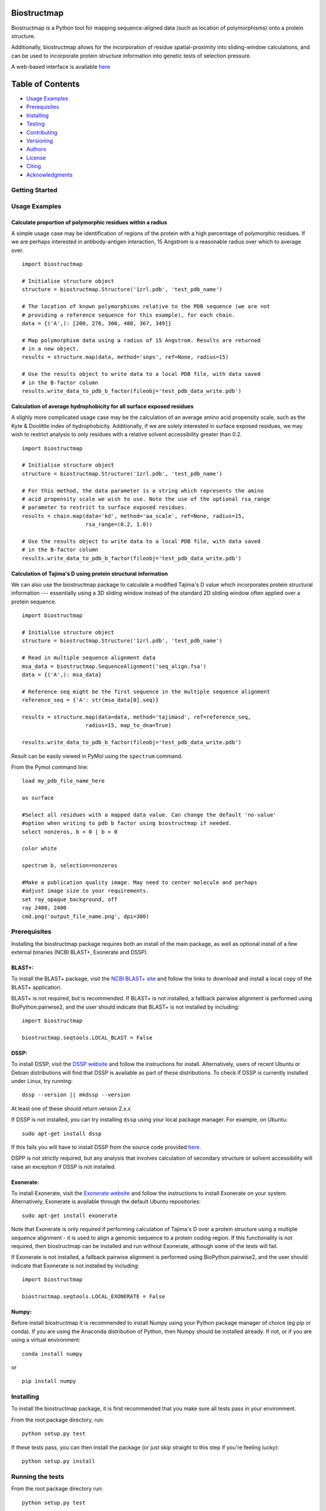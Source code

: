 Biostructmap
============

Biostructmap is a Python tool for mapping sequence-aligned data (such as
location of polymorphisms) onto a protein structure.

Additionally, biostructmap allows for the incorporation of residue
spatial-proximity into sliding-window calculations, and can be used to
incorporate protein structure information into genetic tests of
selection pressure.

A web-based interface is available `here <https://biostructmap.herokuapp.com>`__

Table of Contents
=================

-  `Usage Examples <#usage-examples>`__
-  `Prerequisites <#prerequisites>`__
-  `Installing <#installing>`__
-  `Testing <#running-the-tests>`__
-  `Contributing <#contributing>`__
-  `Versioning <#versioning>`__
-  `Authors <#authors>`__
-  `License <#license>`__
-  `Citing <#citing>`__
-  `Acknowledgments <#acknowledgments>`__

Getting Started
---------------

Usage Examples
--------------


Calculate proportion of polymorphic residues within a radius
^^^^^^^^^^^^^^^^^^^^^^^^^^^^^^^^^^^^^^^^^^^^^^^^^^^^^^^^^^^^

A simple usage case may be identification of regions of the protein with
a high percentage of polymorphic residues. If we are perhaps interested
in antibody-antigen interaction, 15 Angstrom is a reasonable radius over
which to average over.

::

    import biostructmap

    # Initialise structure object
    structure = biostructmap.Structure('1zrl.pdb', 'test_pdb_name')

    # The location of known polymorphisms relative to the PDB sequence (we are not
    # providing a reference sequence for this example), for each chain.
    data = {('A',): [200, 276, 300, 480, 367, 349]}

    # Map polymorphism data using a radius of 15 Angstrom. Results are returned
    # in a new object.
    results = structure.map(data, method='snps', ref=None, radius=15)

    # Use the results object to write data to a local PDB file, with data saved
    # in the B-factor column
    results.write_data_to_pdb_b_factor(fileobj='test_pdb_data_write.pdb')

Calculation of average hydrophobicity for all surface exposed residues
^^^^^^^^^^^^^^^^^^^^^^^^^^^^^^^^^^^^^^^^^^^^^^^^^^^^^^^^^^^^^^^^^^^^^^

A slighly more complicated usage case may be the calculation of an
average amino acid propensity scale, such as the Kyte & Doolittle index
of hydrophobicity. Additionally, if we are solely interested in surface
exposed residues, we may wish to restrict analysis to only residues with
a relative solvent accessibility greater than 0.2.

::

    import biostructmap

    # Initialise structure object
    structure = biostructmap.Structure('1zrl.pdb', 'test_pdb_name')

    # For this method, the data parameter is a string which represents the amino
    # acid propensity scale we wish to use. Note the use of the optional rsa_range
    # parameter to restrict to surface exposed residues.
    results = chain.map(data='kd', method='aa_scale', ref=None, radius=15,
                        rsa_range=(0.2, 1.0))

    # Use the results object to write data to a local PDB file, with data saved
    # in the B-factor column
    results.write_data_to_pdb_b_factor(fileobj='test_pdb_data_write.pdb')

Calculation of Tajima's D using protein structural information
^^^^^^^^^^^^^^^^^^^^^^^^^^^^^^^^^^^^^^^^^^^^^^^^^^^^^^^^^^^^^^

We can also use the biostructmap package to calculate a modified
Tajima's D value which incorporates protein structural information ---
essentially using a 3D sliding window instead of the standard 2D sliding
window often applied over a protein sequence.

::

    import biostructmap

    # Initialise structure object
    structure = biostructmap.Structure('1zrl.pdb', 'test_pdb_name')

    # Read in multiple sequence alignment data
    msa_data = biostructmap.SequenceAlignment('seq_align.fsa')
    data = {('A',): msa_data}

    # Reference seq might be the first sequence in the multiple sequence alignment
    reference_seq = {'A': str(msa_data[0].seq)}

    results = structure.map(data=data, method='tajimasd', ref=reference_seq,
                        radius=15, map_to_dna=True)

    results.write_data_to_pdb_b_factor(fileobj='test_pdb_data_write.pdb')

Result can be easily viewed in PyMol using the ``spectrum`` command.

From the Pymol command line:

::

    load my_pdb_file_name_here

    as surface

    #Select all residues with a mapped data value. Can change the default 'no-value'
    #option when writing to pdb b factor using biostructmap if needed.
    select nonzeros, b < 0 | b > 0

    color white

    spectrum b, selection=nonzeros

    #Make a publication quality image. May need to center molecule and perhaps
    #adjust image size to your requirements.
    set ray_opaque_background, off
    ray 2400, 2400
    cmd.png('output_file_name.png', dpi=300)

Prerequisites
-------------

Installing the biostructmap package requires both an install of the main
package, as well as optional install of a few external binaries (NCBI BLAST+,
Exonerate and DSSP).

BLAST+:
^^^^^^^

To install the BLAST+ package, visit the `NCBI BLAST+
site <https://blast.ncbi.nlm.nih.gov/>`__ and follow the links to
download and install a local copy of the BLAST+ application.

BLAST+ is not required, but is recommended. If BLAST+ is not installed,
a fallback pairwise alignment is performed using BioPython.pairwise2, and
the user should indicate that BLAST+ is not installed by including:

::

    import biostructmap

    biostructmap.seqtools.LOCAL_BLAST = False


DSSP:
^^^^^

To install DSSP, visit the `DSSP
website <http://swift.cmbi.ru.nl/gv/dssp/>`__ and follow the
instructions for install. Alternatively, users of recent Ubuntu or
Debian distributions will find that DSSP is available as part of these
distributions. To check if DSSP is currently installed under Linux, try
running:

::

    dssp --version || mkdssp --version

At least one of these should return version 2.x.x

If DSSP is not installed, you can try installing ``dssp`` using your
local package manager. For example, on Ubuntu:

::

    sudo apt-get install dssp

If this fails you will have to install DSSP from the source code
provided `here <http://swift.cmbi.ru.nl/gv/dssp/>`__.

DSPP is not strictly required, but any analysis that involves calculation
of secondary structure or solvent accessibility will raise an exception
if DSSP is not installed.

Exonerate:
^^^^^^^^^^

To install Exonerate, visit the `Exonerate
website <http://www.ebi.ac.uk/about/vertebrate-genomics/software/exonerate>`__
and follow the instructions to install Exonerate on your system.
Alternatively, Exonerate is available through the default Ubuntu
repositories:

::

    sudo apt-get install exonerate

Note that Exonerate is only required if performing calculation of
Tajima's D over a protein structure using a multiple sequence alignment
- it is used to align a genomic sequence to a protein coding region. If
this functionality is not required, then biostructmap can be installed
and run without Exonerate, although some of the tests will fail.

If Exonerate is not installed, a fallback pairwise alignment is performed
using BioPython.pairwise2, and the user should indicate that Exonerate is not
installed by including:

::

    import biostructmap

    biostructmap.seqtools.LOCAL_EXONERATE = False

Numpy:
^^^^^^^^^^^^^

Before install biostructmap it is recommended to install Numpy
using your Python package manager of choice (eg pip or conda). If you
are using the Anaconda distribution of Python, then Numpy should be installed
already. If not, or if you are using a virtual environment:

::

    conda install numpy

or

::

    pip install numpy

Installing
----------

To install the biostructmap package, it is first recommended that you
make sure all tests pass in your environment.

From the root package directory, run:

::

    python setup.py test

If these tests pass, you can then install the package (or just skip
straight to this step if you're feeling lucky):

::

    python setup.py install

Running the tests
-----------------

From the root package directory run:

::

    python setup.py test

or alternatively

::

    pytest

These tests should cover most of the biostructmap functionality, with
several tests reliant on additional packages such as NCBI BLAST+ or
DSSP, which should be installed alongside biostructmap.

biostructmap was developed for Python 3+, but also supports Python 2.7.
Please contact us if any compatibility issues are observed with older
versions of Python.

Contributing
------------

Please read `CONTRIBUTING.rst <CONTRIBUTING.rst>`__ for details on our
code of conduct, and the process for submitting pull requests to us.

Versioning
----------

We use `SemVer <http://semver.org/>`__ for versioning. For the versions
available, see the `tags on this
repository <https://github.com/andrewguy/biostructmap/tags>`__.

Authors
-------

-  **Andrew Guy** - *Main Author* - `Github
   Page <https://github.com/andrewguy>`__

See also the list of
`contributors <https://github.com/andrewguy/biostructmap/contributors>`__
who participated in this project.

License
-------

This project is licensed under the MIT License - see the
`LICENSE.txt <LICENSE.txt>`__ file for details

Citing
------

If you have used this tool please cite:

-	Guy, A. J., Irani, V., Richards, J. S. & Ramsland, P. A. BioStructMap: A
Python tool for integration of protein structure and sequence-based features.
*Bioinformatics* (2018). doi:10.1093/bioinformatics/bty474
-	Guy, A. J. *et al.* Proteome-wide mapping of immune features onto
Plasmodium protein three-dimensional structures. *Sci. Rep.* **8**, 4355 (2018).

Acknowledgments
---------------

-  Paul Ramsland, Jack Richards and Vashti Irani for various suggestions
   and support.

